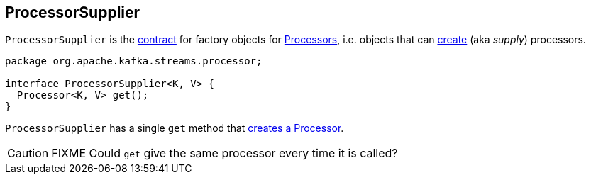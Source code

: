 == [[ProcessorSupplier]] ProcessorSupplier

`ProcessorSupplier` is the <<contract, contract>> for factory objects for link:kafka-streams-Processor.adoc[Processors], i.e. objects that can <<get, create>> (aka _supply_) processors.

[[contract]]
[source, java]
----
package org.apache.kafka.streams.processor;

interface ProcessorSupplier<K, V> {
  Processor<K, V> get();
}
----

[[get]]
`ProcessorSupplier` has a single `get` method that link:kafka-streams-Processor.adoc#creating-instance[creates a Processor].

CAUTION: FIXME Could `get` give the same processor every time it is called?
